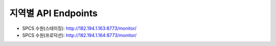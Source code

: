 .. _endpoints:

지역별 API Endpoints
====================
* SPCS 수원(스테이징): http://182.194.1.163:8773/monitor/
* SPCS 수원(프로덕션): http://182.194.1.164:8773/monitor/
